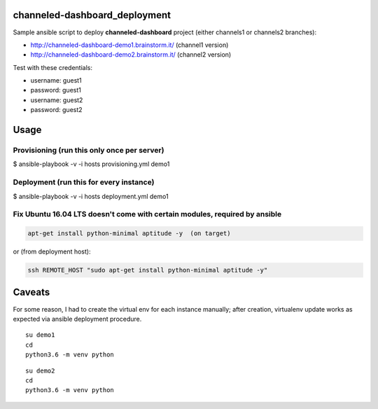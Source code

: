 channeled-dashboard_deployment
==============================

Sample ansible script to deploy **channeled-dashboard** project
(either channels1 or channels2 branches):

- http://channeled-dashboard-demo1.brainstorm.it/   (channel1 version)
- http://channeled-dashboard-demo2.brainstorm.it/   (channel2 version)

Test with these credentials:

- username: guest1
- password: guest1

- username: guest2
- password: guest2


Usage
=====

Provisioning (run this only once per server)
--------------------------------------------

$ ansible-playbook -v -i hosts provisioning.yml demo1


Deployment (run this for every instance)
----------------------------------------

$ ansible-playbook -v -i hosts deployment.yml demo1


Fix Ubuntu 16.04 LTS doesn't come with certain modules, required by ansible
---------------------------------------------------------------------------

.. code :: bash

    apt-get install python-minimal aptitude -y  (on target)

or (from deployment host):

.. code :: bash

    ssh REMOTE_HOST "sudo apt-get install python-minimal aptitude -y"


Caveats
=======

For some reason, I had to create the virtual env for each instance manually;
after creation, virtualenv update works as expected via ansible deployment procedure.

::

    su demo1
    cd
    python3.6 -m venv python

::

    su demo2
    cd
    python3.6 -m venv python



